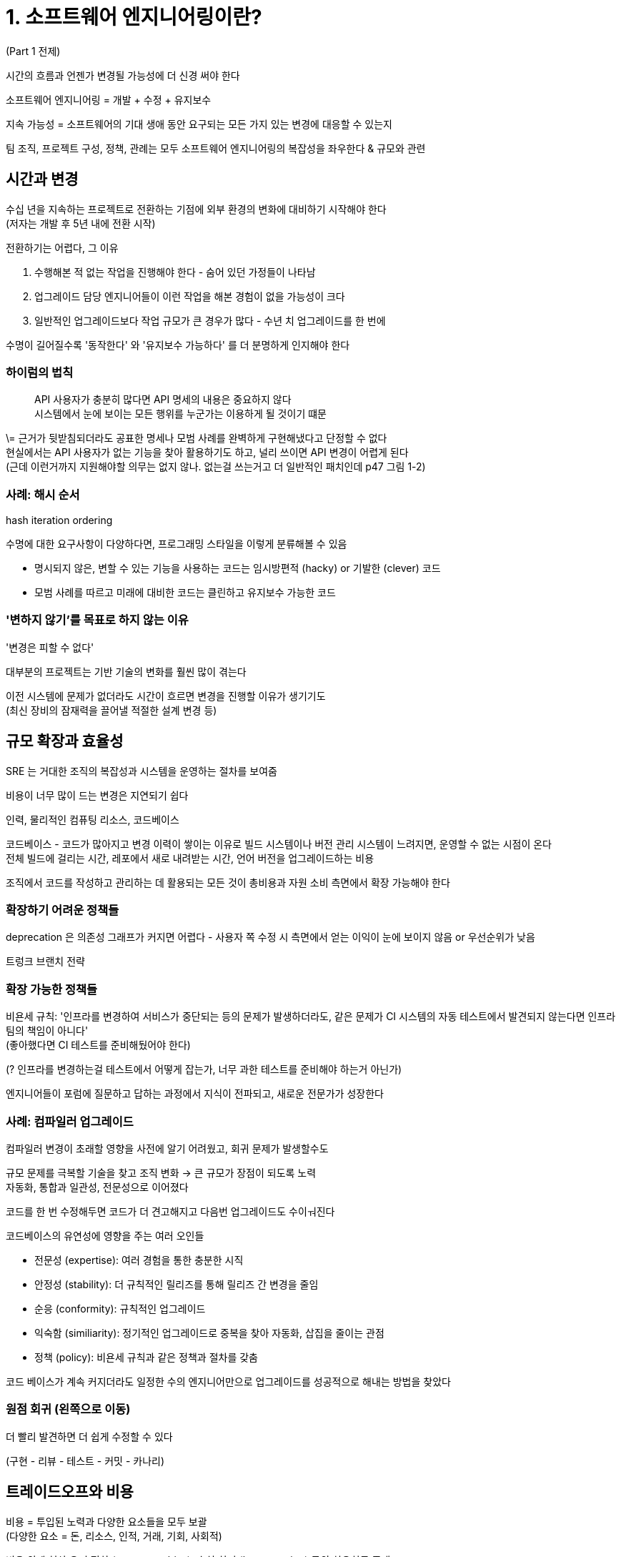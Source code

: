 = 1. 소프트웨어 엔지니어링이란?

(Part 1 전제)

시간의 흐름과 언젠가 변경될 가능성에 더 신경 써야 한다

소프트웨어 엔지니어링 = 개발 + 수정 + 유지보수

지속 가능성 = 소프트웨어의 기대 생애 동안 요구되는 모든 가지 있는 변경에 대응할 수 있는지

팀 조직, 프로젝트 구성, 정책, 관례는 모두 소프트웨어 엔지니어링의 복잡성을 좌우한다 & 규모와 관련

== 시간과 변경

수십 년을 지속하는 프로젝트로 전환하는 기점에 외부 환경의 변화에 대비하기 시작해야 한다 +
(저자는 개발 후 5년 내에 전환 시작)

전환하기는 어렵다, 그 이유

. 수행해본 적 없는 작업을 진행해야 한다 - 숨어 있던 가정들이 나타남
. 업그레이드 담당 엔지니어들이 이런 작업을 해본 경험이 없을 가능성이 크다
. 일반적인 업그레이드보다 작업 규모가 큰 경우가 많다 - 수년 치 업그레이드를 한 번에

수명이 길어질수록 '동작한다' 와 '유지보수 가능하다' 를 더 분명하게 인지해야 한다

=== 하이럼의 법칙

[quote]
API 사용자가 충분히 많다면 API 명세의 내용은 중요하지 않다 +
시스템에서 눈에 보이는 모든 행위를 누군가는 이용하게 될 것이기 떄문

\= 근거가 뒷받침되더라도 공표한 명세나 모범 사례를 완벽하게 구현해냈다고 단정할 수 없다 +
현실에서는 API 사용자가 없는 기능을 찾아 활용하기도 하고, 널리 쓰이면 API 변경이 어렵게 된다 +
(근데 이런거까지 지원해야할 의무는 없지 않나. 없는걸 쓰는거고 더 일반적인 패치인데 p47 그림 1-2)

=== 사례: 해시 순서

hash iteration ordering

수명에 대한 요구사항이 다양하다면, 프로그래밍 스타일을 이렇게 분류해볼 수 있음

* 명시되지 않은, 변할 수 있는 기능을 사용하는 코드는 임시방편적 (hacky) or 기발한 (clever) 코드
* 모범 사례를 따르고 미래에 대비한 코드는 클린하고 유지보수 가능한 코드

=== '변하지 않기'를 목표로 하지 않는 이유

'변경은 피할 수 없다'

대부분의 프로젝트는 기반 기술의 변화를 훨씬 많이 겪는다

이전 시스템에 문제가 없더라도 시간이 흐르면 변경을 진행할 이유가 생기기도 +
(최신 장비의 잠재력을 끌어낼 적절한 설계 변경 등)

== 규모 확장과 효율성

SRE 는 거대한 조직의 복잡성과 시스템을 운영하는 절차를 보여줌

비용이 너무 많이 드는 변경은 지연되기 쉽다

인력, 물리적인 컴퓨팅 리소스, 코드베이스

코드베이스 - 코드가 많아지고 변경 이력이 쌓이는 이유로 빌드 시스템이나 버전 관리 시스템이 느려지면, 운영할 수 없는 시점이 온다 +
전체 빌드에 걸리는 시간, 레포에서 새로 내려받는 시간, 언어 버전을 업그레이드하는 비용

조직에서 코드를 작성하고 관리하는 데 활용되는 모든 것이 총비용과 자원 소비 측면에서 확장 가능해야 한다

=== 확장하기 어려운 정책들

deprecation 은 의존성 그래프가 커지면 어렵다 - 사용자 쪽 수정 시 측면에서 얻는 이익이 눈에 보이지 않음 or 우선순위가 낮음

트렁크 브랜치 전략

=== 확장 가능한 정책들

비욘세 규칙: '인프라를 변경하여 서비스가 중단되는 등의 문제가 발생하더라도, 같은 문제가 CI 시스템의 자동 테스트에서 발견되지 않는다면 인프라팀의 책임이 아니다' +
(좋아했다면 CI 테스트를 준비해뒀어야 한다)

(? 인프라를 변경하는걸 테스트에서 어떻게 잡는가, 너무 과한 테스트를 준비해야 하는거 아닌가)

엔지니어들이 포럼에 질문하고 답하는 과정에서 지식이 전파되고, 새로운 전문가가 성장한다

=== 사례: 컴파일러 업그레이드

컴파일러 변경이 초래할 영향을 사전에 알기 어려웠고, 회귀 문제가 발생할수도

규모 문제를 극복할 기술을 찾고 조직 변화 -> 큰 규모가 장점이 되도록 노력 +
자동화, 통합과 일관성, 전문성으로 이어졌다

코드를 한 번 수정해두면 코드가 더 견고해지고 다음번 업그레이드도 수이ㅝ진다

코드베이스의 유연성에 영향을 주는 여러 오인들

* 전문성 (expertise): 여러 경험을 통한 충분한 시직
* 안정성 (stability): 더 규칙적인 릴리즈를 통해 릴리즈 간 변경을 줄임
* 순응 (conformity): 규칙적인 업그레이드
* 익숙함 (similiarity): 정기적인 업그레이드로 중복을 찾아 자동화, 삽집을 줄이는 관점
* 정책 (policy): 비욘세 규칙과 같은 정책과 절차를 갖춤

코드 베이스가 계속 커지더라도 일정한 수의 엔지니어만으로 업그레이드를 성공적으로 해내는 방법을 찾았다

=== 원점 회귀 (왼쪽으로 이동)

더 빨리 발견하면 더 쉽게 수정할 수 있다

(구현 - 리뷰 - 테스트 - 커밋 - 카나리)

== 트레이드오프와 비용

비용 = 투입된 노력과 다양한 요소들을 모두 보괄 +
(다양한 요소 = 돈, 리소스, 인적, 거래, 기회, 사회적)

비용 외에 현상 유지 편향 (status quo bias), 손실 회피 (loss aversion) 등의 치우침도 존재

구성원들이 스스로의 가치를 느끼고 생상적인 일을 하고 있다는 생각까지 포함

=== 사례: 화이트보드 마커

일상적인 개발 시 드는 경비, 서비스를 준비하고 운영하는 방법까지 +
모든 일과 관련된 비용/이윤 트레이드오프에 동일한 수준의 관심을 두고 명확히 재량

엔지니어링 조직의 선택을 결정짓는 요인

* 반드시 해야 하는 일 (법, 고객 요구사항)
* 근거에 기반하여 당시 내릴 수 있는 최선의 선택

'내가 시켰으니까' 는 안된다

=== 의사결정을 위한 근거 자료

근거 자료의 가중치를 정하는 두 가지 시나리오

. 정량적 데이터를 '측정' or '추정' 할 수 있는 경우
. 측정하기 어렵거나 측정 방법을 모르는 정량적 데이터

모든 것이 측정 가능하거나 예측 가능하지 않다는 사실을 인정하고, 그런 결정에도 똑같은 우선순위와 관시믈 두어야 한다

=== 사례: 분산 빌드

생략

(여기서 말하는 분산 빌드는 어떤 것일지. 기존에는 배포할 artifact 를 로컬에서 빌드했다는 건가?)

=== 사례: 시간과 규모 확장 사이에서 결정하기

특정 문제가 특정 집단에서만 발생할 때

프로젝트의 수명이 작다면 fork 해도 위험이 적다 (영향 범위가 제한적) +
프로젝트 수명에 종속되지 않는 인터페이스라면 fork 를 피하는 것이 좋다


=== 결정 재고하기와 잘못 인정하기

잘못했음을 인정할 수 있게 해주는 능력 - 데이터 중심 문화가 주는 장점

시스템의 생애 동안 과거에 내린 결정을 수시로 재고해봐야 한다

근거 (데이터) 에 의해 결정하되 측정할 수 없느 ㄴ요인들에도 가치가 있을 수 있다는 것을 명심해야

== 소프트웨어 엔지니어링 vs 프로그래밍

둘에 적용되는 제약 사항, 가치, 모범 사례가 다르다

한 영역에서는 훌륭해도 다른 영역에서는 아닐 수 있음

소프트웨어 엔지니어링은 오랫동안 코드를 유용하게 관리하고 팀 간 협업을 가능하게 하는 정책, 관례, 도구 모두를 아우르는 종합적인 개념